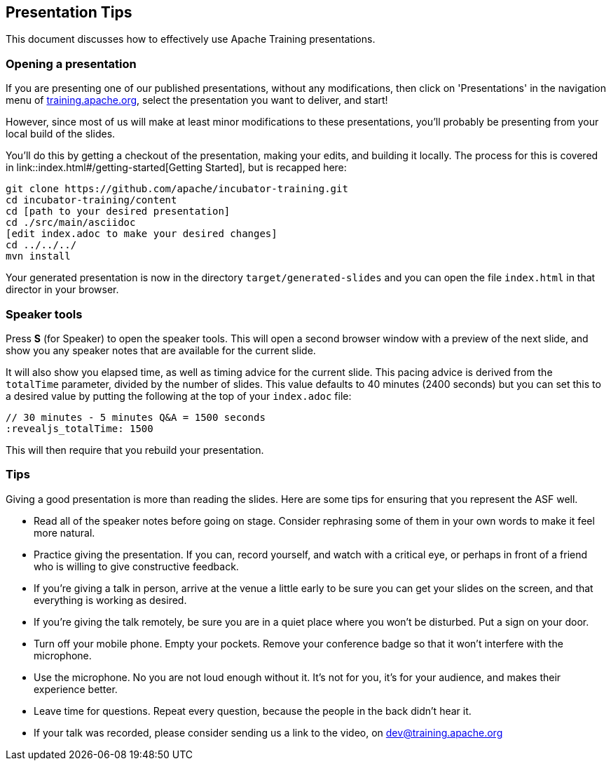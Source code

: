 //
//  Licensed to the Apache Software Foundation (ASF) under one or more
//  contributor license agreements.  See the NOTICE file distributed with
//  this work for additional information regarding copyright ownership.
//  The ASF licenses this file to You under the Apache License, Version 2.0
//  (the "License"); you may not use this file except in compliance with
//  the License.  You may obtain a copy of the License at
//
//      https://www.apache.org/licenses/LICENSE-2.0
//
//  Unless required by applicable law or agreed to in writing, software
//  distributed under the License is distributed on an "AS IS" BASIS,
//  WITHOUT WARRANTIES OR CONDITIONS OF ANY KIND, either express or implied.
//  See the License for the specific language governing permissions and
//  limitations under the License.
//
:imagesdir: ../images/

== Presentation Tips

This document discusses how to effectively use Apache Training presentations.

=== Opening a presentation

If you are presenting one of our published presentations, without any
modifications, then click on 'Presentations' in the navigation menu of
https://training.apache.org[training.apache.org], select the
presentation you want to deliver, and start!

However, since most of us will make at least minor modifications to
these presentations, you'll probably be presenting from your local build
of the slides.

You'll do this by getting a checkout of the presentation, making your
edits, and building it locally. The process for this is covered in
link::index.html#/getting-started[Getting Started], but is recapped here:

[code]
----
git clone https://github.com/apache/incubator-training.git
cd incubator-training/content
cd [path to your desired presentation]
cd ./src/main/asciidoc
[edit index.adoc to make your desired changes]
cd ../../../
mvn install
----

Your generated presentation is now in the directory
`target/generated-slides` and you can open the file `index.html` in that
director in your browser.

=== Speaker tools

Press **S** (for Speaker) to open the speaker tools. This will open a
second browser window with a preview of the next slide, and show you any
speaker notes that are available for the current slide.

It will also show you elapsed time, as well as timing advice for the current 
slide.  This pacing advice is derived from the `totalTime` parameter, divided by
the number of slides. This value defaults to 40 minutes (2400 seconds)
but you can set this to a desired value by putting the following at the
top of your `index.adoc` file:

[code]
----
// 30 minutes - 5 minutes Q&A = 1500 seconds
:revealjs_totalTime: 1500
----

This will then require that you rebuild your presentation.

=== Tips

Giving a good presentation is more than reading the slides. Here are
some tips for ensuring that you represent the ASF well.

* Read all of the speaker notes before going on stage. Consider
  rephrasing some of them in your own words to make it feel more
  natural.
* Practice giving the presentation. If you can, record yourself, and
  watch with a critical eye, or perhaps in front of a friend who is
  willing to give constructive feedback.
* If you're giving a talk in person, arrive at the venue a little early
  to be sure you can get your slides on the screen, and that everything
  is working as desired.
* If you're giving the talk remotely, be sure you are in a quiet place
  where you won't be disturbed. Put a sign on your door.
* Turn off your mobile phone. Empty your pockets. Remove your conference
  badge so that it won't interfere with the microphone.
* Use the microphone. No you are not loud enough without it. It's not
  for you, it's for your audience, and makes their experience better.
* Leave time for questions. Repeat every question, because the people in
  the back didn't hear it.
* If your talk was recorded, please consider sending us a link to the
  video, on dev@training.apache.org


